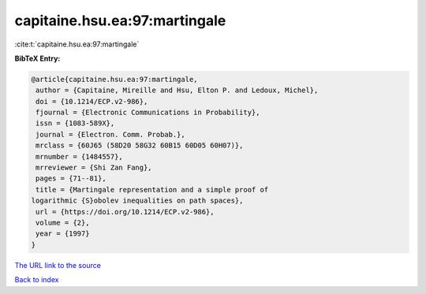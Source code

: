 capitaine.hsu.ea:97:martingale
==============================

:cite:t:`capitaine.hsu.ea:97:martingale`

**BibTeX Entry:**

.. code-block:: bibtex

   @article{capitaine.hsu.ea:97:martingale,
    author = {Capitaine, Mireille and Hsu, Elton P. and Ledoux, Michel},
    doi = {10.1214/ECP.v2-986},
    fjournal = {Electronic Communications in Probability},
    issn = {1083-589X},
    journal = {Electron. Comm. Probab.},
    mrclass = {60J65 (58D20 58G32 60B15 60D05 60H07)},
    mrnumber = {1484557},
    mrreviewer = {Shi Zan Fang},
    pages = {71--81},
    title = {Martingale representation and a simple proof of
   logarithmic {S}obolev inequalities on path spaces},
    url = {https://doi.org/10.1214/ECP.v2-986},
    volume = {2},
    year = {1997}
   }

`The URL link to the source <ttps://doi.org/10.1214/ECP.v2-986}>`__


`Back to index <../By-Cite-Keys.html>`__
